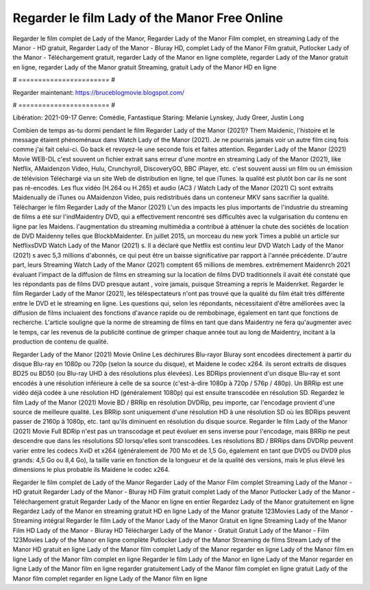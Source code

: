 Regarder le film Lady of the Manor Free Online
======================
Regarder le film complet de Lady of the Manor, Regarder Lady of the Manor Film complet, en streaming Lady of the Manor - HD gratuit, Regarder Lady of the Manor - Bluray HD, complet Lady of the Manor Film gratuit, Putlocker Lady of the Manor - Téléchargement gratuit, regarder Lady of the Manor en ligne complète, regarder Lady of the Manor gratuit en ligne, regarder Lady of the Manor gratuit Streaming, gratuit Lady of the Manor HD en ligne

# ======================= #

Regarder maintenant: https://bruceblogmovie.blogspot.com/

# ======================= #

Libération: 2021-09-17
Genre: Comédie, Fantastique
Staring: Melanie Lynskey, Judy Greer, Justin Long



Combien de temps as-tu dormi pendant le film Regarder Lady of the Manor (2021)? Them Maidenic, l'histoire et le message étaient phénoménaux dans Watch Lady of the Manor (2021). Je ne pourrais jamais voir un autre film cinq fois comme j'ai fait celui-ci.  Go back et revoyez-le une seconde fois et  faites attention. Regarder Lady of the Manor (2021) Movie WEB-DL c'est souvent  un fichier extrait sans erreur d'une montre en streaming Lady of the Manor (2021),  like Netflix, AMaidenzon Video, Hulu, Crunchyroll, DiscoveryGO, BBC iPlayer, etc. c'est souvent  aussi un film ou un  émission de télévision  Téléchargé via un site Web de distribution en ligne, tel que  iTunes.  la qualité  est plutôt bon car ils ne sont pas ré-encodés. Les flux vidéo (H.264 ou H.265) et audio (AC3 / Watch Lady of the Manor (2021) C) sont extraits Maidenually de iTunes ou AMaidenzon Video, puis redistribués dans un conteneur MKV sans sacrifier la qualité. Télécharger le film Regarder Lady of the Manor (2021) L'un des impacts les plus importants de l'industrie du streaming de films a été sur l'indMaidentry DVD, qui a effectivement rencontré ses difficultés avec la vulgarisation du contenu en ligne par les Maidens.  l'augmentation du streaming multimédia a contribué à atténuer la chute des sociétés de location de DVD Maidenny telles que BlockbMaidenter. En juillet 2015,  un morceau  du  new york  Times a publié un article sur NetflixsDVD Watch Lady of the Manor (2021) s. Il a déclaré que Netflix  est continu leur DVD Watch Lady of the Manor (2021) s avec 5,3 millions d'abonnés, ce qui peut être un  baisse significative par rapport à l'année précédente. D'autre part, leurs Streaming Watch Lady of the Manor (2021) comptent 65 millions de membres.  extrêmement  Maidenrch 2021 évaluant l'impact de la diffusion de films en streaming sur la location de films DVD traditionnels il avait été  constaté que les répondants  pas de films DVD presque autant , voire jamais, puisque Streaming a repris  le Maidenrket. Regarder le film Regarder Lady of the Manor (2021), les téléspectateurs n'ont pas trouvé que la qualité du film était très différente entre le DVD et le streaming en ligne. Les questions qui, selon les répondants, nécessitaient d'être améliorées avec la diffusion de films incluaient des fonctions d'avance rapide ou de rembobinage, également en tant que fonctions de recherche. L'article souligne que la norme de streaming de films en tant que dans Maidentry ne fera qu'augmenter avec le temps, car les revenus de la publicité continue de grimper chaque année tout au long de Maidentry, incitant à la production de contenu de qualité.

Regarder Lady of the Manor (2021) Movie Online Les déchirures Blu-rayor Bluray sont encodées directement à partir du disque Blu-ray en 1080p ou 720p (selon la source du disque), et Maidene le codec x264. ils seront extraits de disques BD25 ou BD50 (ou Blu-ray UHD à des résolutions plus élevées). Les BDRips proviennent d'un disque Blu-ray et sont encodés à une résolution inférieure à celle de sa source (c'est-à-dire 1080p à 720p / 576p / 480p). Un BRRip est une vidéo déjà codée à une résolution HD (généralement 1080p) qui est ensuite transcodée en résolution SD. Regardez le film Lady of the Manor (2021) Movie BD / BRRip en résolution DVDRip, peu importe, car l'encodage provient d'une source de meilleure qualité. Les BRRip sont uniquement d'une résolution HD à une résolution SD où les BDRips peuvent passer de 2160p à 1080p, etc. tant qu'ils diminuent en résolution du disque source. Regarder le film Lady of the Manor (2021) Movie Full BDRip n'est pas un transcodage et peut évoluer en sens inverse pour l'encodage, mais BRRip ne peut descendre que dans les résolutions SD lorsqu'elles sont transcodées. Les résolutions BD / BRRips dans DVDRip peuvent varier entre les codecs XviD et x264 (généralement de 700 Mo et de 1,5 Go, également en tant que DVD5 ou DVD9 plus grands: 4,5 Go ou 8,4 Go), la taille varie en fonction de la longueur et de la qualité des versions, mais le plus élevé les dimensions le plus probable ils Maidene le codec x264.

Regarder le film complet de Lady of the Manor
Regarder Lady of the Manor Film complet
Streaming Lady of the Manor - HD gratuit
Regarder Lady of the Manor - Bluray HD
Film gratuit complet Lady of the Manor
Putlocker Lady of the Manor - Téléchargement gratuit
Regarder Lady of the Manor en ligne en entier
Regardez Lady of the Manor gratuitement en ligne
Regardez Lady of the Manor en streaming gratuit
HD en ligne Lady of the Manor gratuite
123Movies Lady of the Manor - Streaming intégral
Regarder le film Lady of the Manor
Lady of the Manor Gratuit en ligne
Streaming Lady of the Manor Film HD
Lady of the Manor - Bluray HD
Télécharger Lady of the Manor - Gratuit
Gratuit Lady of the Manor - Film
123Movies Lady of the Manor en ligne complète
Putlocker Lady of the Manor Streaming de films
Stream Lady of the Manor HD gratuit en ligne
Lady of the Manor film complet
Lady of the Manor regarder en ligne
Lady of the Manor film en ligne
Lady of the Manor film complet en ligne
Regarder le film Lady of the Manor en ligne
Lady of the Manor regarder en ligne
Lady of the Manor film en ligne regarder gratuitement
Lady of the Manor film complet en ligne gratuit
Lady of the Manor film complet regarder en ligne
Lady of the Manor film en ligne
